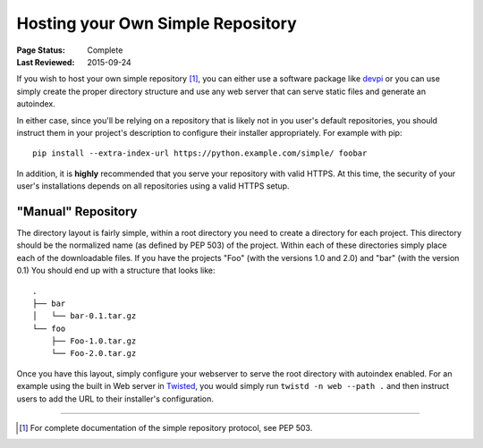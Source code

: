 .. _`Hosting your Own Simple Repository`:

==================================
Hosting your Own Simple Repository
==================================

:Page Status: Complete
:Last Reviewed: 2015-09-24


If you wish to host your own simple repository [1]_, you can either use a
software package like `devpi`_ or you can use simply create the proper
directory structure and use any web server that can serve static files and
generate an autoindex.

In either case, since you'll be relying on a repository that is likely not in
you user's default repositories, you should instruct them in your project's
description to configure their installer appropriately. For example with pip::

    pip install --extra-index-url https://python.example.com/simple/ foobar

In addition, it is **highly** recommended that you serve your repository with
valid HTTPS. At this time, the security of your user's installations depends on
all repositories using a valid HTTPS setup.


"Manual" Repository
===================

The directory layout is fairly simple, within a root directory you need to
create a directory for each project. This directory should be the normalized
name (as defined by PEP 503) of the project. Within each of these directories
simply place each of the downloadable files. If you have the projects "Foo"
(with the versions 1.0 and 2.0) and "bar" (with the version 0.1) You should
end up with a structure that looks like::

    .
    ├── bar
    │   └── bar-0.1.tar.gz
    └── foo
        ├── Foo-1.0.tar.gz
        └── Foo-2.0.tar.gz

Once you have this layout, simply configure your webserver to serve the root
directory with autoindex enabled. For an example using the built in Web server
in `Twisted`_, you would simply run ``twistd -n web --path .`` and then
instruct users to add the URL to their installer's configuration.

----

.. [1] For complete documentation of the simple repository protocol, see
       PEP 503.


.. _devpi: http://doc.devpi.net/latest/
.. _Twisted: https://twistedmatrix.com/
